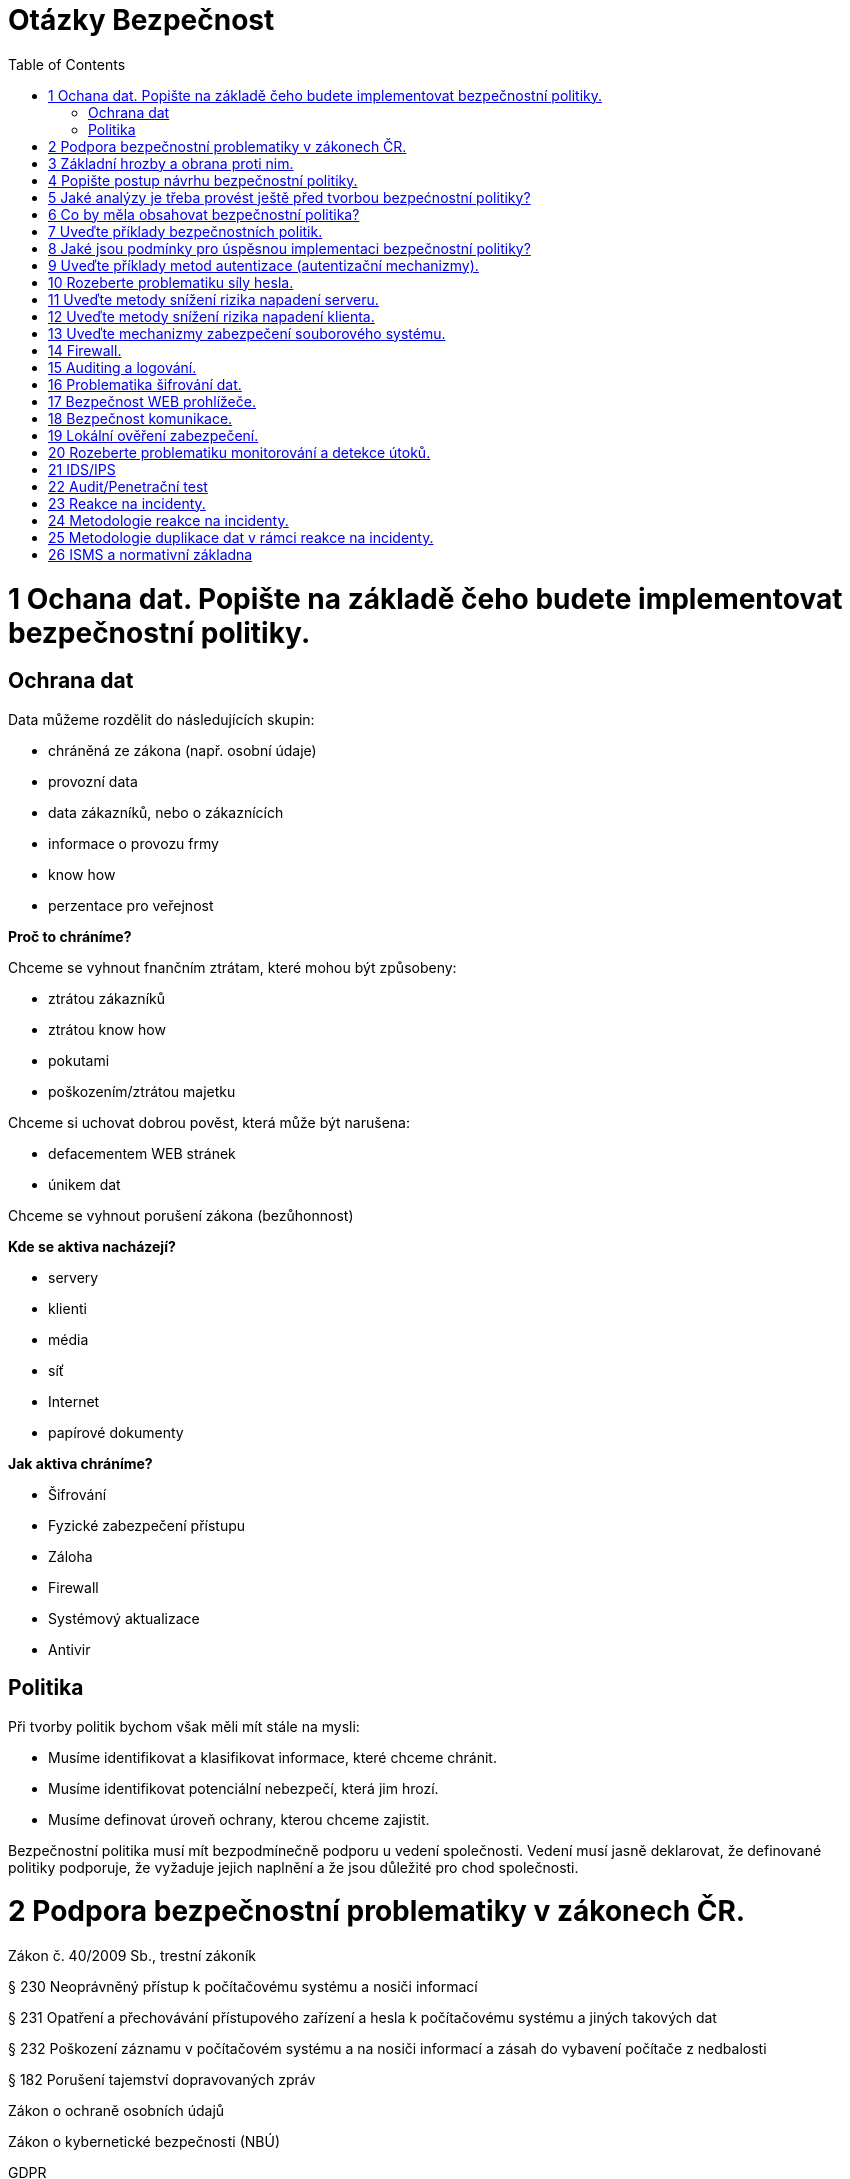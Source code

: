 = Otázky Bezpečnost
:toc: 

= 1 Ochana dat. Popište na základě čeho budete implementovat bezpečnostní politiky.

== Ochrana dat

Data můžeme rozdělit do následujících skupin:

* chráněná ze zákona (např. osobní údaje)
* provozní data
* data zákazníků, nebo o zákaznících
* informace o provozu frmy
* know how
* perzentace pro veřejnost

*Proč to chráníme?*

Chceme se vyhnout fnančním ztrátam, které mohou být způsobeny:

* ztrátou zákazníků
* ztrátou know how
* pokutami
* poškozením/ztrátou majetku

Chceme si uchovat dobrou pověst, která může být narušena:

* defacementem WEB stránek
* únikem dat

Chceme se vyhnout porušení zákona (bezůhonnost)

*Kde se aktiva nacházejí?*

* servery
* klienti
* média
* síť
* Internet
* papírové dokumenty

*Jak aktiva chráníme?*

* Šifrování
* Fyzické zabezpečení přístupu
* Záloha
* Firewall
* Systémový aktualizace
* Antivir

== Politika

Při tvorby politik bychom však měli mít stále na mysli:

* Musíme identifikovat a klasifikovat informace, které chceme chránit.
* Musíme identifikovat potenciální nebezpečí, která jim hrozí.
* Musíme definovat úroveň ochrany, kterou chceme zajistit.

Bezpečnostní politika musí mít bezpodmínečně podporu u vedení společnosti. Vedení musí jasně
deklarovat, že definované politiky podporuje, že vyžaduje jejich naplnění a že jsou důležité pro chod
společnosti.

= 2 Podpora bezpečnostní problematiky v zákonech ČR.

Zákon č. 40/2009 Sb., trestní zákoník

§ 230 Neoprávněný přístup k počítačovému systému a nosiči informací

§ 231 Opatření a přechovávání přístupového zařízení a hesla k počítačovému systému a
jiných takových dat

§ 232 Poškození záznamu v počítačovém systému a na nosiči informací a zásah do
vybavení počítače z nedbalosti

§ 182 Porušení tajemství dopravovaných zpráv

Zákon o ochraně osobních údajů

Zákon o kybernetické bezpečnosti (NBÚ)

GDPR

= 3 Základní hrozby a obrana proti nim.

*	 sociální inženýrství
** obezřetnost
*	 botnet
*	 malware
*	 ransomware
*	 spam/scam 
*	 podvodné nabídky
*	 phishing, pharming, spear phishing, vishing, smishing
*	 hacking
*	 sniffing
*	 DoS, DDoS, DRDoS útoky
*	 šíření závadového obsahu
*	 identity theft
*	 APT (Advanced Persistent Threat)
*	 kyberterorismus
*	 kybernetické výpalné či vydírání (cyber extortion)

Typy ochrany
* Udržujte svůj operační systém aktuální
* Neotvírejte soubory z neznámých nebo podezřelých zdrojů
* Před spuštěním stažených souborů si prohlédněte všechny soubory antivirem nebo najděte různé způsoby přenosu souborů.
* Neklikejte na podezřelé odkazy
* Nainstalujte antivirový program
* Záloha dat

= 4 Popište postup návrhu bezpečnostní politiky.
Při tvorby politik bychom však měli mít stále na mysli:

* Musíme identifikovat a klasifikovat informace, které chceme chránit.
* Musíme identifikovat potenciální nebezpečí, která jim hrozí.
* Musíme definovat úroveň ochrany, kterou chceme zajistit.

Existuje základní, nikdy nekončící cyklus životnosti politiky:

* VYHODNOCENÍ 
* TVORBA POLITIKY
* IMPLEMENTACE POLITIKY

Definování bezpečnostní politiky a její implementace je proces, který není nikdy zcela dokončen.

Politiku by neměl vytvářet jediný člověk (typicky pracovník bezpečnosti). Na její tvorbě by se kromě
oddělení bezpečnosti měli podílet také zástupci provozu IT, vývoje, ale stejně tak zástupci z
obchodního a finančního oddělení. Politika by měla podporovat procesy těcho oddělení a ne jim
působit komplikace.

Bezpečnostní politika musí mít bezpodmínečně podporu u vedení společnosti. Vedení musí jasně
deklarovat, že definované politiky podporuje, že vyžaduje jejich naplnění a že jsou důležité pro chod
společnosti.

S politikou musí být seznámen každý, koho se týká.

= 5 Jaké analýzy je třeba provést ještě před tvorbou bezpećnostní politiky?

Analýza rizik (AR)

* identifikuje rizika, která je nutné kontrolovat, nebo akceptovat
* zahrnuje analýzu hodnot aktiv, hrozeb a zranitelností

Metody analýzy rizik

* kvalitativní (rizika jsu hodnocena ve škále, nebo slovním popisem Míra je určována kvalifikovaným odhadem)
* kvantitativní (matematický výpočet rizika z frekvence výskytu hrozby a jeho dopadu) riziko je
nejčastěji vyjadřováno v podobě předpokládaného množství finančních ztrát za určité období


= 6 Co by měla obsahovat bezpečnostní politika?

Politika by měla obsahovat:

Průvodní informace od vedení.

Účel politiky

Odpovědnosti a pravomoci

Základní pojmy

Informace o vlastnictví a právu přístupu k datům

Pravidla používání výpočetních systémů
(slouží primárně k pracovním účelům, kdy a jak pokud vůbec mohou být používány k osobním účelům,
zodpovědnost uživatelů za autentizační údaje, atd.)

Řízení přístupu

* identifikace a autentizece
* bezpečné uchovávání autentizačních údajů
* administrace účtů
* privilegovaný přístup
* přístup osob, které nejsou v zaměstnaneckém poměru
* vzdálený přístup k interní síti
* počítače bez dozoru
* nefiremní počítače (v osobním vlastnictví apod.)
* přimá komunikace (modemy, acces pointy)
* řízení přístupu k samostatným počítačům

Email

* privátnost informací
* šifrování zpráv
* monitorování
* předávání zpráv
* archivace zpráv

Přenosná zařízení

* prevence krádeže
* identifikace zařízení ve vlastnictví společnosti
* odpis zařízení
* postup v případě ztráty
* řízení přístupu
* odposlech
* šifrování (přenosu a lokálních dat)
* škodlivý kód (bezpečné chování a detekce)

Vracení a opravy a likvidace zařízení a přenosných médií
Software

* přístupy
* aktualizace
* licence
* osobní použití
* neautorizovaný software
* antivirová ochrana
* change management

Veřejné sítě (Internet)

* upload/download
* řízení přístupu
* šifrování
* privátnost
* využívání k osobní potřebě
* prezentace na veřejnosti

Síť

* směrovače a firewally (filtrování, směrování podle obsahu)
* rozdělení na zóny
* zcela oddělené sítě
* modemy, access pointy
* řízení přístupu

Fyzická bezpečnost

* pracovní stanice
* servery
* přenosné počítače
* síťová infrastruktura

Auditing a monitorování

* auditní záznamy a logy
* IDS
* honeypot

Vzdělávání uživatelů
Havarijní plán

* zálohy a obnova
* redundance
* zotavení po katastrofě
* řešení bezpečnostních incidentů

Disciplinární řízení

= 7 Uveďte příklady bezpečnostních politik.
při jejich tvorbě se vychází z výsledků analýzy rizik. Obsahují definici požadovaných ochranných
opatření a popis, proč jsou nezbytná


Bezpečnostní politika sítě, notebooku, 

= 8 Jaké jsou podmínky pro úspěsnou implementaci bezpečnostní politiky?



= 9 Uveďte příklady metod autentizace (autentizační mechanizmy).

* Jméno + heslo
* Biometrie
* HW bezpečnostní token
* SW token

= 10 Rozeberte problematiku síly hesla.

Znaková sada 87 znaků:

* 26 znaků anglické abecedy malá písmena
* 26 znaků anglické abecedy velká písmena
* 10 znaků číslice
* 25 znaků speciální znaky !@#$%^&*()_+-={[]};:,.<>?

Síla hesla závisí na délce, znakové sadě.

= 11 Uveďte metody snížení rizika napadení serveru.



= 12 Uveďte metody snížení rizika napadení klienta.



= 13 Uveďte mechanizmy zabezpečení souborového systému.

= 14 Firewall.

= 15 Auditing a logování.

= 16 Problematika šifrování dat.

= 17 Bezpečnost WEB prohlížeče.

= 18 Bezpečnost komunikace.

= 19 Lokální ověření zabezpečení.

= 20 Rozeberte problematiku monitorování a detekce útoků.

= 21 IDS/IPS

= 22 Audit/Penetrační test

= 23 Reakce na incidenty.

= 24 Metodologie reakce na incidenty.

= 25 Metodologie duplikace dat v rámci reakce na incidenty.

= 26 ISMS a normativní základna